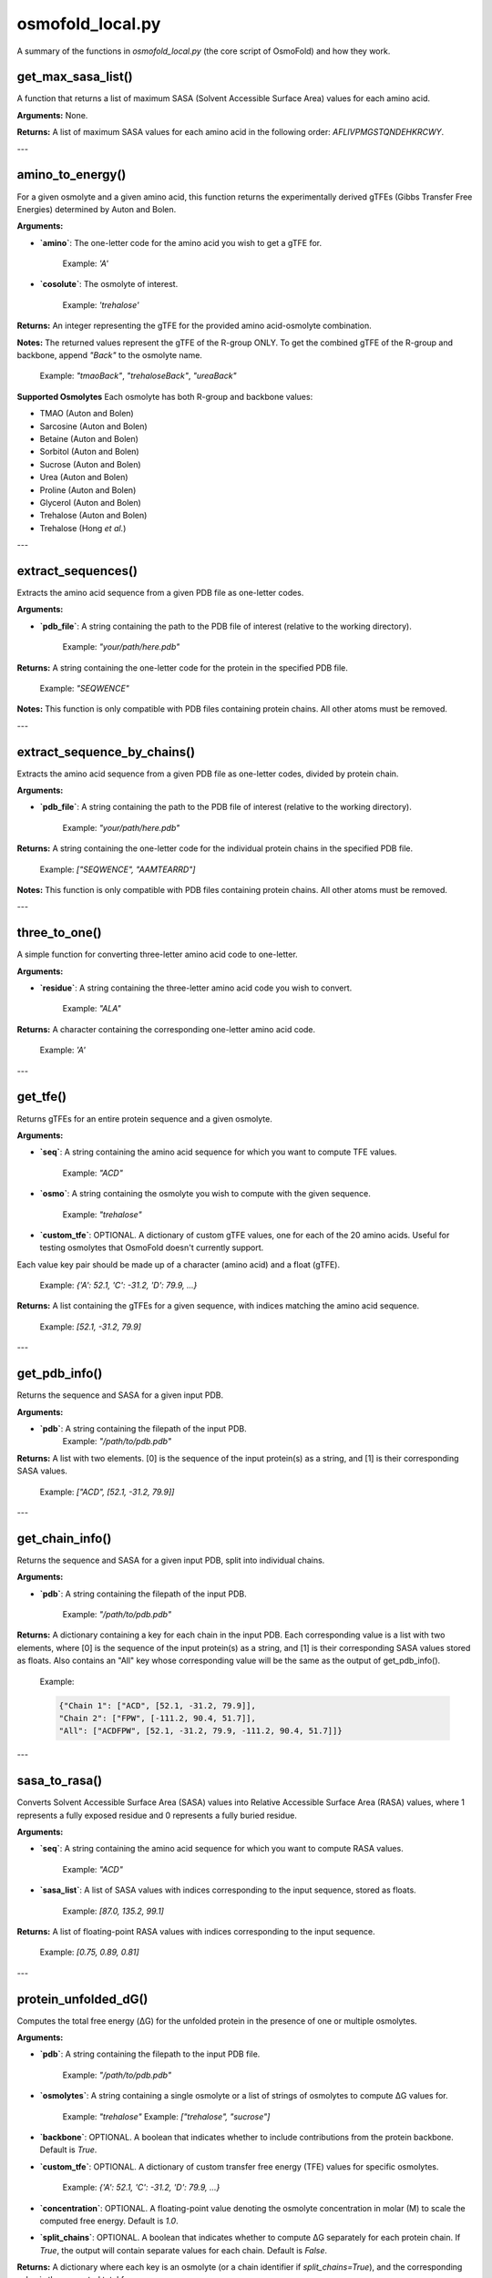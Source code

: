 .. _osmofold_local-docs:

**osmofold_local.py**
=====================

A summary of the functions in `osmofold_local.py` (the core script of OsmoFold) and how they work.

get_max_sasa_list()
------------------

A function that returns a list of maximum SASA (Solvent Accessible Surface Area) values for each amino acid.

**Arguments:**  
None.

**Returns:**  
A list of maximum SASA values for each amino acid in the following order: `AFLIVPMGSTQNDEHKRCWY`.

---

amino_to_energy()
--------------------

For a given osmolyte and a given amino acid, this function returns the experimentally derived gTFEs (Gibbs Transfer Free Energies) determined by Auton and Bolen.

**Arguments:**

- **`amino`**: The one-letter code for the amino acid you wish to get a gTFE for.

      Example: `'A'`

- **`cosolute`**: The osmolyte of interest.
   
      Example: `'trehalose'`

**Returns:**  
An integer representing the gTFE for the provided amino acid-osmolyte combination.

**Notes:**  
The returned values represent the gTFE of the R-group ONLY. To get the combined gTFE of the R-group and backbone, append `"Back"` to the osmolyte name.  

   Example: `"tmaoBack"`, `"trehaloseBack"`, `"ureaBack"`

**Supported Osmolytes**  
Each osmolyte has both R-group and backbone values:

- TMAO (Auton and Bolen)
- Sarcosine (Auton and Bolen)
- Betaine (Auton and Bolen)
- Sorbitol (Auton and Bolen)
- Sucrose (Auton and Bolen)
- Urea (Auton and Bolen)
- Proline (Auton and Bolen)
- Glycerol (Auton and Bolen)
- Trehalose (Auton and Bolen)
- Trehalose (Hong *et al.*)

---

extract_sequences()
------------------

Extracts the amino acid sequence from a given PDB file as one-letter codes.

**Arguments:**

- **`pdb_file`**: A string containing the path to the PDB file of interest (relative to the working directory).  

      Example: `"your/path/here.pdb"`

**Returns:**  
A string containing the one-letter code for the protein in the specified PDB file.  

   Example:  `"SEQWENCE"`

**Notes:**  
This function is only compatible with PDB files containing protein chains. All other atoms must be removed.

---

extract_sequence_by_chains()
---------------------------

Extracts the amino acid sequence from a given PDB file as one-letter codes, divided by protein chain.

**Arguments:**

- **`pdb_file`**: A string containing the path to the PDB file of interest (relative to the working directory).  

      Example: `"your/path/here.pdb"`

**Returns:**  
A string containing the one-letter code for the individual protein chains in the specified PDB file. 

   Example:  `["SEQWENCE", "AAMTEARRD"]`

**Notes:**  
This function is only compatible with PDB files containing protein chains. All other atoms must be removed.

---

three_to_one()
-------------

A simple function for converting three-letter amino acid code to one-letter.

**Arguments:**

- **`residue`**: A string containing the three-letter amino acid code you wish to convert.  

      Example: `"ALA"`

**Returns:**  
A character containing the corresponding one-letter amino acid code.

   Example: `'A'`

---

get_tfe()
--------

Returns gTFEs for an entire protein sequence and a given osmolyte.

**Arguments:**

- **`seq`**: A string containing the amino acid sequence for which you want to compute TFE values.  

      Example: `"ACD"`

- **`osmo`**: A string containing the osmolyte you wish to compute with the given sequence.  

      Example: `"trehalose"`

- **`custom_tfe`**: OPTIONAL. A dictionary of custom gTFE values, one for each of the 20 amino acids. Useful for testing osmolytes that OsmoFold doesn't currently support.
Each value key pair should be made up of a character (amino acid) and a float (gTFE).

      Example: `{'A': 52.1, 'C': -31.2, 'D': 79.9, ...}`

**Returns:**  
A list containing the gTFEs for a given sequence, with indices matching the amino acid sequence.

   Example: `[52.1, -31.2, 79.9]`

---

get_pdb_info()
--------

Returns the sequence and SASA for a given input PDB.

**Arguments:**

- **`pdb`**: A string containing the filepath of the input PDB.
      Example: `"/path/to/pdb.pdb"`

**Returns:**  
A list with two elements. [0] is the sequence of the input protein(s) as a string, and [1] is their corresponding SASA values.

   Example: `["ACD", [52.1, -31.2, 79.9]]`

---

get_chain_info()
--------

Returns the sequence and SASA for a given input PDB, split into individual chains.

**Arguments:**

- **`pdb`**: A string containing the filepath of the input PDB.

      Example: `"/path/to/pdb.pdb"`

**Returns:**  
A dictionary containing a key for each chain in the input PDB. Each corresponding value is a list with two elements, where 
[0] is the sequence of the input protein(s) as a string, and [1] is their corresponding SASA values stored as floats. Also 
contains an "All" key whose corresponding value will be the same as the output of get_pdb_info().

   Example: 
   
   .. code-block:: python

            {"Chain 1": ["ACD", [52.1, -31.2, 79.9]], 
            "Chain 2": ["FPW", [-111.2, 90.4, 51.7]], 
            "All": ["ACDFPW", [52.1, -31.2, 79.9, -111.2, 90.4, 51.7]]}

---

sasa_to_rasa()
--------

Converts Solvent Accessible Surface Area (SASA) values into Relative Accessible Surface Area (RASA) values, where 1 
represents a fully exposed residue and 0 represents a fully buried residue.

**Arguments:**

- **`seq`**: A string containing the amino acid sequence for which you want to compute RASA values.  

      Example: `"ACD"`

- **`sasa_list`**: A list of SASA values with indices corresponding to the input sequence, stored as floats.

      Example: `[87.0, 135.2, 99.1]`

**Returns:**  
A list of  floating-point RASA values with indices corresponding to the input sequence.

   Example: `[0.75, 0.89, 0.81]`

---

protein_unfolded_dG()
----------------------

Computes the total free energy (ΔG) for the unfolded protein in the presence of one or multiple osmolytes.

**Arguments:**

- **`pdb`**: A string containing the filepath to the input PDB file.  

      Example: `"/path/to/pdb.pdb"`

- **`osmolytes`**: A string containing a single osmolyte or a list of strings of osmolytes to compute ΔG values for.  

      Example: `"trehalose"`  
      Example: `["trehalose", "sucrose"]`

- **`backbone`**: OPTIONAL. A boolean that indicates whether to include contributions from the protein backbone. Default is `True`.

- **`custom_tfe`**: OPTIONAL. A dictionary of custom transfer free energy (TFE) values for specific osmolytes.  

      Example: `{'A': 52.1, 'C': -31.2, 'D': 79.9, ...}`

- **`concentration`**: OPTIONAL. A floating-point value denoting the osmolyte concentration in molar (M) to scale the computed free energy. Default is `1.0`.

- **`split_chains`**: OPTIONAL. A boolean that indicates whether to compute ΔG separately for each protein chain. If `True`, the output will contain separate values for each chain. Default is `False`.

**Returns:**  
A dictionary where each key is an osmolyte (or a chain identifier if `split_chains=True`), and the corresponding value is the computed total free energy.

   Example (single-chain output):  

      `{"trehalose": -75.3, "sucrose": -42.1}`

   Example (multi-chain output with split_chains=True):

     .. code-block:: python

            {
            "Chain 1": {"trehalose": -32.5, "sucrose": -18.4},
            "Chain 2": {"trehalose": -42.8, "sucrose": -23.7},
            "All": {"trehalose": -75.3, "sucrose": -42.1}
            }

---

protein_folded_dG()
----------------------

Computes the total free energy (ΔG) for the folded protein in the presence of one or multiple osmolytes.

**Arguments:**

- **`pdb`**: A string containing the filepath to the input PDB file.  

      Example: `"/path/to/pdb.pdb"`

- **`osmolytes`**: A string containing a single osmolyte or a list of strings of osmolytes to compute ΔG values for.  

      Example: `"trehalose"`  
      Example: `["trehalose", "sucrose"]`

- **`backbone`**: OPTIONAL. A boolean that indicates whether to include contributions from the protein backbone. Default is `True`.

- **`custom_tfe`**: OPTIONAL. A dictionary of custom transfer free energy (TFE) values for specific osmolytes.  

      Example: `{'A': 52.1, 'C': -31.2, 'D': 79.9, ...}`

- **`concentration`**: OPTIONAL. A floating-point value denoting the osmolyte concentration in molar (M) to scale the computed free energy. Default is `1.0`.

- **`split_chains`**: OPTIONAL. A boolean that indicates whether to compute ΔG separately for each protein chain. If `True`, the output will contain separate values for each chain. Default is `False`.

**Returns:**  
A dictionary where each key is an osmolyte (or a chain identifier if `split_chains=True`), and the corresponding value is the computed total free energy.

   Example (single-chain output):  

      `{"trehalose": -53.7, "sucrose": -28.4}`

   Example (multi-chain output with split_chains=True):

      .. code-block:: python

            {
            "Chain 1": {"trehalose": -21.4, "sucrose": -10.9},
            "Chain 2": {"trehalose": -32.3, "sucrose": -17.5},
            "All": {"trehalose": -53.7, "sucrose": -28.4}
            }

---

protein_ddG_folding()
----------------------

Computes the change in free energy (ΔG) upon protein folding for one or multiple osmolytes.

**Arguments:**

- **`pdb`**: A string containing the filepath to the input PDB file.  

      Example: `"/path/to/pdb.pdb"`

- **`osmolytes`**: A string containing a single osmolyte or a list of strings of osmolytes to compute ΔG values for.  

      Example: `"trehalose"`  
      Example: `["trehalose", "sucrose"]`

- **`backbone`**: OPTIONAL. A boolean that indicates whether to include contributions from the protein backbone. Default is `True`.

- **`triplet`**: OPTIONAL. A boolean that determines whether the function returns a triplet containing the folded ΔG, unfolded ΔG, and their difference (ΔΔG). If `False`, only the free energy difference (ΔΔG) is returned. Default is `False`.

- **`custom_tfe`**: OPTIONAL. A dictionary of custom transfer free energy (TFE) values for specific osmolytes.  

      Example: `{'A': 52.1, 'C': -31.2, 'D': 79.9, ...}`

- **`concentration`**: OPTIONAL. A floating-point value denoting the osmolyte concentration in molar (M) to scale the computed free energy. Default is `1.0`.

- **`split_chains`**: OPTIONAL. A boolean that indicates whether to compute ΔG separately for each protein chain. If `True`, the output will contain separate values for each chain. Default is `False`.

**Returns:**  
A dictionary where each key is an osmolyte (or a chain identifier if `split_chains=True`), and the corresponding value is either:  
- A floating-point value representing the free energy difference (ΔΔG).  
- A tuple `(folded_dG, unfolded_dG, ΔΔG)` if `triplet=True`.  

   Example (single-chain output with `triplet=False`):  

      `{"trehalose": -22.5, "sucrose": -13.7}`

   Example (single-chain output with `triplet=True`):  

      `{"trehalose": (-53.7, -31.2, -22.5), "sucrose": (-28.4, -14.7, -13.7)}`

   Example (multi-chain output with `split_chains=True` and `triplet=False`):

      .. code-block:: python
            
            {
            "Chain 1": {"trehalose": -10.1, "sucrose": -5.8},
            "Chain 2": {"trehalose": -12.4, "sucrose": -7.9},
            "All": {"trehalose": -22.5, "sucrose": -13.7}
            }

   Example (multi-chain output with `split_chains=True` and `triplet=True`):

      .. code-block:: python

            {
            "Chain 1": {"trehalose": (-21.4, -11.3, -10.1), "sucrose": (-10.9, -5.1, -5.8)},
            "Chain 2": {"trehalose": (-32.3, -19.9, -12.4), "sucrose": (-17.5, -9.6, -7.9)},
            "All": {"trehalose": (-53.7, -31.2, -22.5), "sucrose": (-28.4, -14.7, -13.7)}
            }

*If any of the functions fail to work as described, please submit a GitHub issue or contact Vincent (`vnichol2@uwyo.edu`).*
